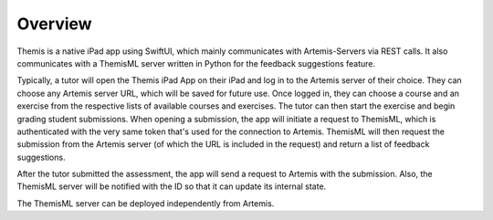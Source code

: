 Overview
===========================================

.. Include and describe the Workflow here in terms of the main components and technologies used.

Themis is a native iPad app using SwiftUI, which mainly communicates with Artemis-Servers via REST calls.
It also communicates with a ThemisML server written in Python for the feedback suggestions feature.

Typically, a tutor will open the Themis iPad App on their iPad and log in to the Artemis server of their choice. They can choose any Artemis server URL, which will be saved for future use.
Once logged in, they can choose a course and an exercise from the respective lists of available courses and exercises. The tutor can then start the exercise and begin grading student submissions.
When opening a submission, the app will initiate a request to ThemisML, which is authenticated with the very same token that's used for the connection to Artemis. ThemisML will then request the submission from the Artemis server (of which the URL is included in the request) and return a list of feedback suggestions.

After the tutor submitted the assessment, the app will send a request to Artemis with the submission. Also, the ThemisML server will be notified with the ID so that it can update its internal state.

The ThemisML server can be deployed independently from Artemis.
